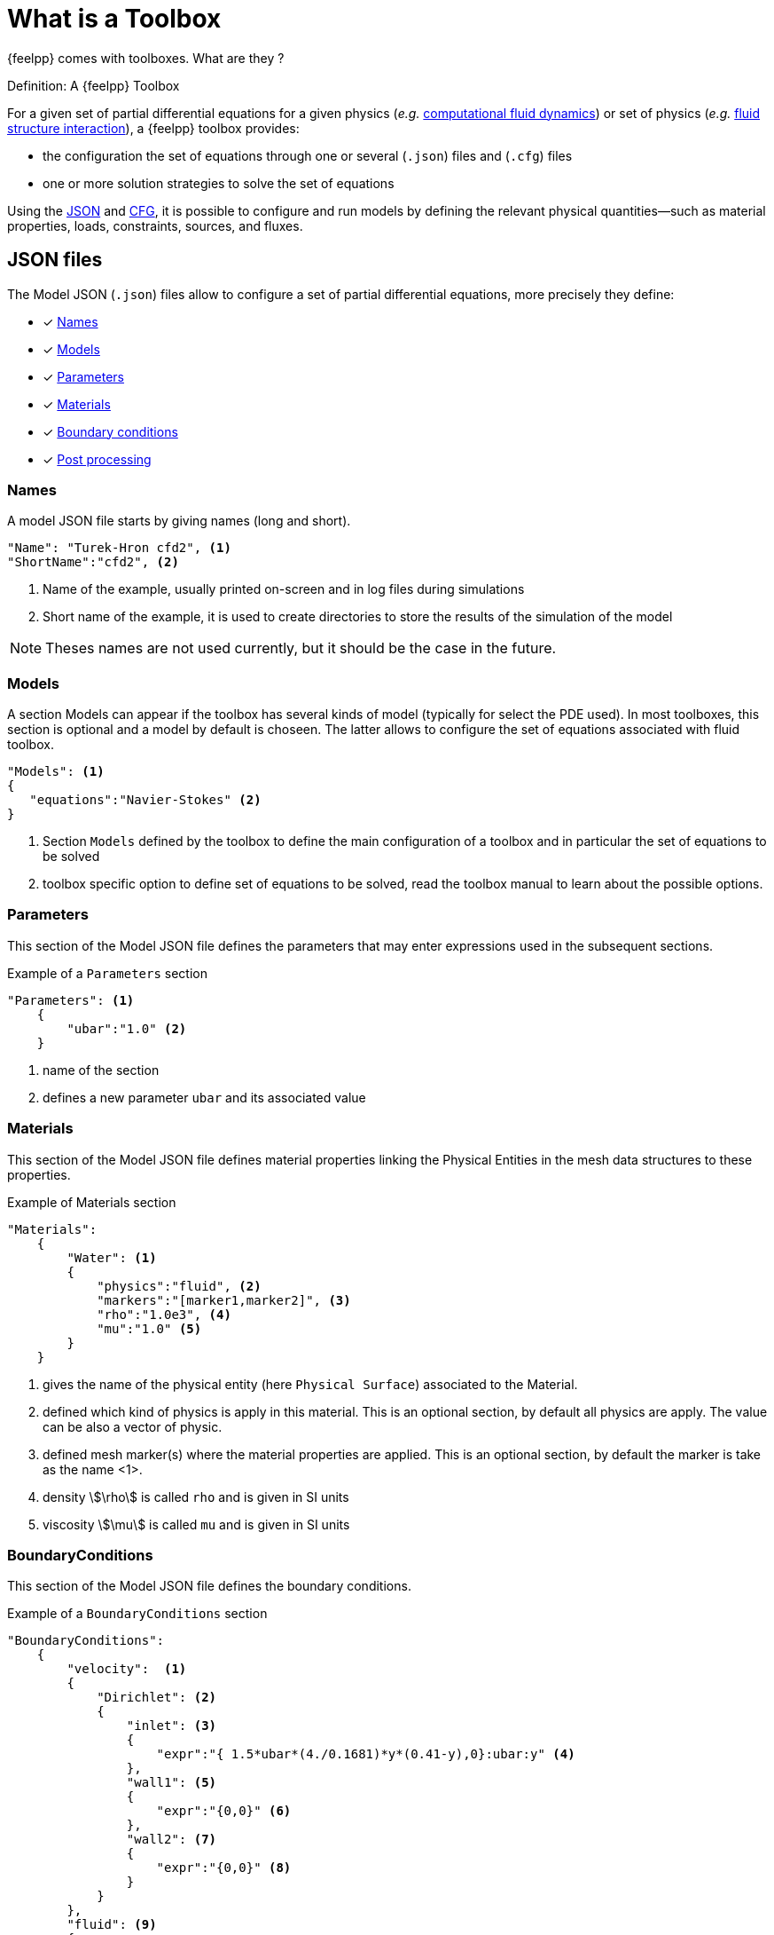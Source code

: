 = What is a Toolbox

{feelpp} comes with toolboxes. What are they ?

.Definition: A {feelpp} Toolbox
****
For a given set of partial differential equations for a given physics (_e.g._ xref:toolboxes:cfd:index.adoc[computational fluid dynamics]) or set of physics (_e.g._ xref:toolboxes:fsi:index.adoc[fluid structure interaction]), a {feelpp} toolbox provides:

* the configuration the set of equations through one or several (`.json`) files and (`.cfg`) files
* one or more solution strategies to solve the set of equations
****

Using the xref:what-is-a-toolbox.adoc#_json_files[JSON] and xref:what-is-a-toolbox.adoc#_cfg_files[CFG], it is possible to configure and run models by defining the relevant physical quantities—such as material properties, loads, constraints, sources, and fluxes.

== JSON files

The Model JSON (`.json`) files allow to configure a set of partial differential equations, more precisely they define:

* [x] <<Names,Names>>
* [x] <<Models,Models>>
* [x] <<Parameters,Parameters>>
* [x] <<Materials,Materials>>
* [x] <<BoundaryConditions,Boundary conditions>>
* [x] <<PostProcessing,Post processing>>


=== Names

A model JSON file starts by giving names (long and short).
[source,json]
----
"Name": "Turek-Hron cfd2", <1>
"ShortName":"cfd2", <2>
----
<1> Name of the example, usually printed on-screen and in log files during simulations
<2> Short name of the example, it is used to create directories to store the results of the simulation of the model

NOTE: Theses names are not used currently, but it should be the case in the future.

=== Models

A section Models can appear if the toolbox has several kinds of model (typically for select the PDE used).
In most toolboxes, this section is optional and a model by default is choseen.
The latter allows to configure the set of equations associated with fluid toolbox.
[source,json]
----
"Models": <1>
{
   "equations":"Navier-Stokes" <2>
}
----
<1> Section `Models` defined by the toolbox to define the main configuration of a toolbox and in particular the set of equations to be solved
<2> toolbox specific option to define set of equations to be solved, read the toolbox manual to learn about the possible options.

=== Parameters

This section of the Model JSON file defines the parameters that may enter expressions used in the subsequent sections.

[source,json]
.Example of a `Parameters` section
----
"Parameters": <1>
    {
        "ubar":"1.0" <2>
    }
----
<1> name of the section
<2> defines a new parameter `ubar` and its associated value


=== Materials

This section of the Model JSON file defines material properties linking the Physical Entities in the mesh data structures to these properties.

.Example of Materials section
[source,json]
----
"Materials":
    {
        "Water": <1>
        {
            "physics":"fluid", <2>
            "markers":"[marker1,marker2]", <3>
            "rho":"1.0e3", <4>
            "mu":"1.0" <5>
        }
    }
----
<1> gives the name of the physical entity (here `Physical Surface`) associated to the Material.
<2> defined which kind of physics is apply in this material. This is an optional section, by default all physics are apply. The value can be also a vector of physic.
<3> defined mesh marker(s) where the material properties are applied. This is an optional section, by default the marker is take as the name <1>.
<4> density stem:[\rho] is called `rho` and is given in SI units
<5> viscosity stem:[\mu] is called `mu` and is given in SI units


=== BoundaryConditions

This section of the Model JSON file defines the boundary conditions.

[source,json]
.Example of a `BoundaryConditions` section
----
"BoundaryConditions":
    {
        "velocity":  <1>
        {
            "Dirichlet": <2>
            {
                "inlet": <3>
                {
                    "expr":"{ 1.5*ubar*(4./0.1681)*y*(0.41-y),0}:ubar:y" <4>
                },
                "wall1": <5>
                {
                    "expr":"{0,0}" <6>
                },
                "wall2": <7>
                {
                    "expr":"{0,0}" <8>
                }
            }
        },
        "fluid": <9>
        {
            "outlet": <10>
            {
                "outlet": <11>
                {
                    "expr":"0" <12>
                }
            }
        }
    }
----
<1> the field name of the toolbox to which the boundary condition is associated
<2> the type of boundary condition to apply, here `Dirichlet`
<3> the physical entity (associated to the mesh) to which the condition is applied
<4> the mathematical expression associated to the condition, note that the parameter `ubar`  is used
<5> another physical entity to which `Dirichlet` conditions are applied
<6> the associated expression to the entity
<7> another physical entity to which `Dirichlet` conditions are applied
<8> the associated expression to the entity
<9> the variable toolbox to which the condition is applied, here `fluid` which corresponds to velocity and pressure stem:[(\mathbf{u},p)]
<10> the type of boundary condition applied, here outlet or outflow boundary condition
<11> the hysical entity to which outflow condition is applied
<12> the expression associated to the outflow condition, note that it is scalar and corresponds in this case to the condition stem:[\sigma(\mathbf{u},p) \normal = 0 \normal]

=== PostProcessing
This section allows to define the output fields and quantities to be computed and saved for _e.g._ visualization.

[source,json]
.Template of a `PostProcess` section
----
"PostProcess":
{
    "Exports":
    {
        "fields":["field1","field2",...]
    },
    "Measures":
    {
        "<measure type>":
        {
            ....
        }
    }
}
----


=== Exports

The `Exports` section is implemented when you want to visualize some fields with ParaView software for example.
The entry fields should be fill with name of field availables by the toolbox used.

=== Measures

Severals quantities can be computed after each time step for transient simulation or after the solve of a stationary simulation.
The values computed are stored in a csv file format and named <toolbox>.measures.csv.
In the template of `PostProcess` section, `<measure type>` is the name given of a measure.
In next subsection, we present some types of measure that are common for all toolobox. Other types of measure are availables but depend of the toolbox used,
and the description is given in the specific toolbox documentation.

The common measure are :

* [x] <<Points,Points>>
* [x] <<Norm,Norm>>

==== Points

TODO

==== Norm

The next table presents the several norm that you can evaluate :

[separator=;]
|===
; Norm Type ; Expression

; L2 ; stem:[ \| u \|_{L^2} = \left ( \int_{\Omega} \| u \|^2 \right)^{\frac{1}{2}}]
; SemiH1 ; stem:[ | u |_{H^1} = \left ( \int_{\Omega} \| \nabla u \|^2 \right)^{\frac{1}{2}} ]
; H1 ; stem:[ \| u \|_{H^1} = \left ( \int_{\Omega} \| u \|^2 +  \int_{\Omega} \| \nabla u \|^2 \right)^{\frac{1}{2}} ]
; L2-error ; stem:[ \| u-v \|_{L^2} = \left ( \int_{\Omega} \| u-v \|^2 \right)^{\frac{1}{2}}]
; SemiH1-error ; stem:[ | u-v |_{H^1} = \left ( \int_{\Omega} \| \nabla u-\nabla v \|^2 \right)^{\frac{1}{2}} ]
; H1-error ; stem:[ \| u-v \|_{H^1} = \left ( \int_{\Omega} \| u-v \|^2 +  \int_{\Omega} \| \nabla u-\nabla v \|^2 \right)^{\frac{1}{2}} ]
|===

where stem:[\| . \|] represents the norm of the generalized inner product. The symbol `u` represents a field or an expression and `v` an expression.

The next source code show an example of Norm section with two computations of norm. The results are stored in a csv file with column named `Norm_mynorm_L2` and `Norm_myerror_L2-error`.
[source,json]
.Example of a `Norm` section
----
"Norm":
{
    "mynorm": <1>
    {
        "type":"L2", <2>
        "field":"velocity", <3>
     },
     "myerror": <4>
     {
         "type":"L2-error", <5>
         "field":"velocity", <6>
         "solution":"{2*x,cos(y)}:x:y", <7>
         "markers":"omega" <8>
     }
}
----
<1> The name associated to the first norm computation
<2> The norm type
<3> The field `u` evaluated in the norm (here the velocity field in the fluid toolbox)
<4> The name associated to the second norm computation
<5> The norm type
<6> The field `u` evaluated in the norm
<7> The expression `v` with the error norm type
<8> The mesh marker where the norm is computed (stem:[\Omega] in the previous table). This entry can be a vector of marker


NOTE: with the `H1-error` or `SemiH1-error` norm, the gradient of the solution must be given with  `grad_solution` entry. Probably this input should be automatically deduced in the near future.

Several norms can be computed by listing it in the type section : 
[source,json]
----
"type":["L2-error","H1-error","SemiH1-error"],
"solution":"{2*x,cos(y)}:x:y",
"grad_solution":"{2,0,0,-sin(y)}:x:y",
----

An expression (scalar/vector/matrix) can be also passed to evaluate the norm. But in this case, the `field` entry must be removed and this expression replace the symbol `u`.
[source,json]
----
"expr":"2*x*y:x:y"
----

NOTE: As before, in the case of `H1` or `SemiH1` norm type, the `grad_expr` entry must be given.
[source,json]
----
"grad_expr":"{2*y,2*x}:x:y"
----

All expressions can be depends of specifics symbols related to the toolboxes used. For example, in the heat toolboxes : 
[source,json]
----
"expr":"2*heat_T+3*x:heat_T:x"
----
where `heat_T` is the temperature solution computed at last solve. It can also depends of a parameter defined in the `Parameters` section of the JSON.

The quadrature order used in the norm computed can be also given if an analytical expression is used. By default, the quadrature order is 5. For example, use a quadrature order equal to 10 is done by adding :
[source,json]
----
"quad":10
----

=== An example

[source,json]
----
"PostProcess": <1>
    {
        "Exports": <2>
        {
            "fields":["velocity","pressure","pid"] <3>
        },
        "Measures": <4>
        {
            "Forces":"wall2", <5>
            "Points": <6>
            {
                "pointA": <7>
                {
                    "coord":"{0.6,0.2,0}", <8>
                    "fields":"pressure" <9>
                },
                "pointB": <10>
                {
                    "coord":"{0.15,0.2,0}", <11>
                    "fields":"pressure" <12>
                }
            }
        }
    }
----
<1> the name of the section
<2> the `Exports` identifies the toolbox fields that have to be exported for visualisation
<3> the list of fields to be exported
<4> the `Measures` section identifies outputs of interest such as
<5> `Forces` applied to a surface given by the physical entity `wall2`
<6> `Points` values of fields
<7> name of the point
<8> coordinates of the point
<9> fields to be computed at the point coordinate
<10> name of the point
<11> coordinates of the point
<12> fields to be computed at the point coordinate

Here is a   xref:examples:csm:rotating-winch/index.adoc[biele example] from the Toolbox examples.



== CFG files

The Model CFG (`.cfg`) files allow to pass command line options to {feelpp} applications. In particular, it allows to

* setup the output directory
* setup the mesh
* setup the time stepping
* define the solution strategy and configure the linear/non-linear algebraic solvers.
* other options specific to the toolbox used

[source,ini]
----
directory=toolboxes/fluid/TurekHron/cfd3/P2P1G1 <1>

case.dimension=2 <2>
case.discretization=P2P1G1 <3>

[fluid] <4>
filename=$cfgdir/cfd3.json <5>

mesh.filename=$cfgdir/cfd.geo <6>
gmsh.hsize=0.03 <7>

solver=Newton <8>

pc-type=lu <9>

bdf.order=2 <10>

[ts]
time-step=0.01 <11>
time-final=10 <12>
----

<1> the directory where the results are stored
<2> the dimension (2d/3d) of the application
<3> the discretization choosen (specific to the toolbox)
<4> the prefix of option
<5> the path of the json file
<6> the path of geo/mesh file
<7> characterist size of the mesh
<8> type of non linear solver (specific to fluid toolbox)
<9> type of preconditioner
<10> order of BDF tiem scheme (specific to fluid toolbox)
<11> time step
<12> time final

If the mesh file is stored on a remote storage as Girder, the `mesh.filename` option in the previous listing can be replace by
[source,ini]
----
mesh.filename=girder:{file:5af862d6b0e9574027047fc8}
----
where `5af862d6b0e9574027047fc8` is the id of the mesh file in the Girder plateform. All options for Girder access are listed here :

|===
| Option | Default value | Description

| `url` | https://girder.math.unistra.fr | url of a Girder plateform
| `file` | <no default value> | one or several file id(s)
| `token` | <no default value> | an authentification token
|===

== Run an application

Each toolbox are compiled in an executable named `feelpp_toolbox_<tbname>` where `<tbname>` is name of a toolbox.
A non-exhaustive list of toolbox executables is :

* feelpp_toolbox_fluid
* feelpp_toolbox_solid
* feelpp_toolbox_heat
* feelpp_toolbox_heatfluid
* feelpp_toolbox_thermoelectric
* feelpp_toolbox_fsi_2d
* feelpp_toolbox_fsi_3d
* feelpp_toolbox_advection_2d

With this executable, a cfg file must be given in the command line thanks to the `config-file` option :
[source,shell]
----
feelpp_toolbox_fluid --config-file myfile.cfg
----

Another way is to use the `case` option, where case represents a folder containing a cfg, json files and eventually a geometry or mesh file.
[source,shell]
----
feelpp_toolbox_fluid --case mydir
----

If the folder contains only one cfg, the programm use this one. Else it's possible to specify the cfg file to choose by adding `case.config-file` option 

[source,shell]
----
feelpp_toolbox_fluid --case mydir --case.config-file myfile.cfg
----

The `case` option can also defined a folder which represents a remote data in a github repository.
[source,shell]
----
feelpp_toolbox_fluid --case "github:{path:toolboxes/fluid/TurekHron}" --case.config-file cfd2.cfg
----

The remote data from github can be configured by several parameters :

|===
| Option | Default value | Description

| `owner` | feelpp | the github organization
| `repo` | feelpp | the github repository in organization
| `branch` | <default in github> | the branch in the git repository
| `path` |  <root of repository> | the path in the git repository
| `token` | <no default value> | an authentification token
|===

[source,shell]
----
feelpp_toolbox_fluid --case "github:{owner:feelpp,repo:feelpp,branch:develop,path:toolboxes/fluid/TurekHron,token:xxxxx}" --case.config-file cfd2.cfg
----
